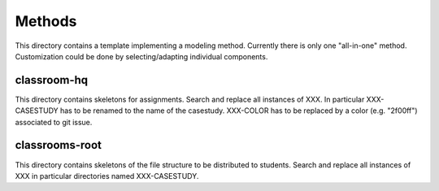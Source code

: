Methods
=======

This directory contains a template implementing a modeling method.
Currently there is only one "all-in-one" method. Customization could
be done by selecting/adapting individual components.

classroom-hq
------------

This directory contains skeletons for assignments. Search and replace
all instances of XXX. In particular XXX-CASESTUDY has to be renamed
to the name of the casestudy. XXX-COLOR has to be replaced by
a color (e.g. "2f00ff") associated to git issue.

classrooms-root
---------------

This directory contains skeletons of the file structure to be
distributed to students. Search and replace all instances of XXX
in particular directories named XXX-CASESTUDY.
